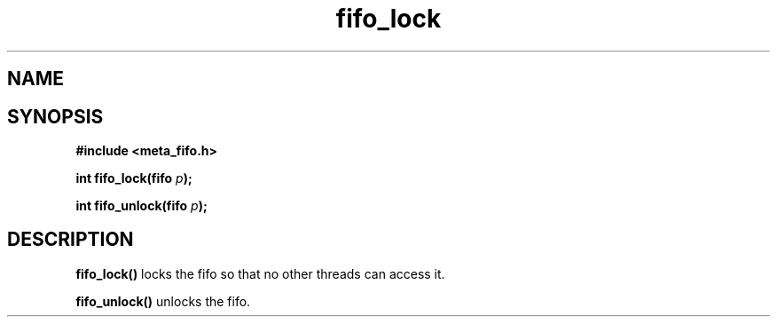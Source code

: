 .TH fifo_lock 3 2016-01-30 "" "The Meta C Library"
.SH NAME
.Nm fifo_lock
.Nm fifo_unlock
.Nd Fifo access control
.SH SYNOPSIS
.B #include <meta_fifo.h>
.sp
.BI "int fifo_lock(fifo " p ");

.BI "int fifo_unlock(fifo " p ");

.SH DESCRIPTION
.BR fifo_lock()
locks the fifo so that no other threads can access it.

.BR fifo_unlock()
unlocks the fifo.
